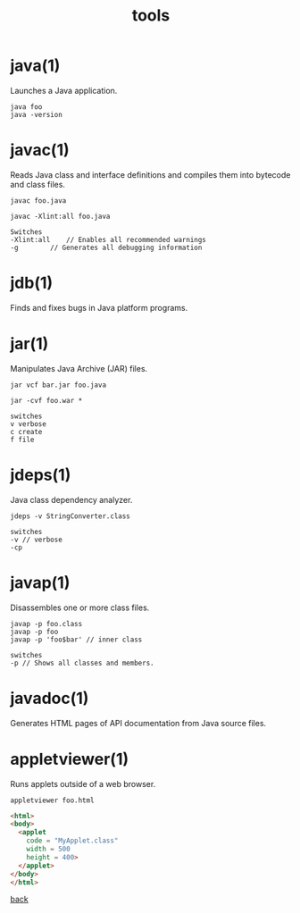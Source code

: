 #+title: tools
#+options: ^:nil num:nil author:nil email:nil creator:nil timestamp:nil

* java(1)

Launches a Java application.

#+BEGIN_EXAMPLE
  java foo
  java -version
#+END_EXAMPLE

* javac(1)

Reads Java class and interface definitions and compiles them into
bytecode and class files.

#+BEGIN_EXAMPLE
  javac foo.java

  javac -Xlint:all foo.java

  Switches
  -Xlint:all	// Enables all recommended warnings
  -g		// Generates all debugging information
#+END_EXAMPLE

* jdb(1)

Finds and fixes bugs in Java platform programs.

* jar(1)

Manipulates Java Archive (JAR) files.

#+BEGIN_EXAMPLE
  jar vcf bar.jar foo.java

  jar -cvf foo.war *  

  switches
  v verbose
  c create
  f file
#+END_EXAMPLE

* jdeps(1)

Java class dependency analyzer.

#+BEGIN_EXAMPLE
  jdeps -v StringConverter.class

  switches
  -v // verbose
  -cp
#+END_EXAMPLE

* javap(1)

Disassembles one or more class files.

#+BEGIN_EXAMPLE
  javap -p foo.class
  javap -p foo
  javap -p 'foo$bar' // inner class

  switches
  -p // Shows all classes and members.
#+END_EXAMPLE

* javadoc(1)

Generates HTML pages of API documentation from Java source files.

* appletviewer(1)

Runs applets outside of a web browser.

=appletviewer foo.html=

#+BEGIN_SRC html
  <html>
  <body>
    <applet
      code = "MyApplet.class"
      width = 500
      height = 400>
    </applet>
  </body>
  </html>
#+END_SRC

[[./java.html][back]]
